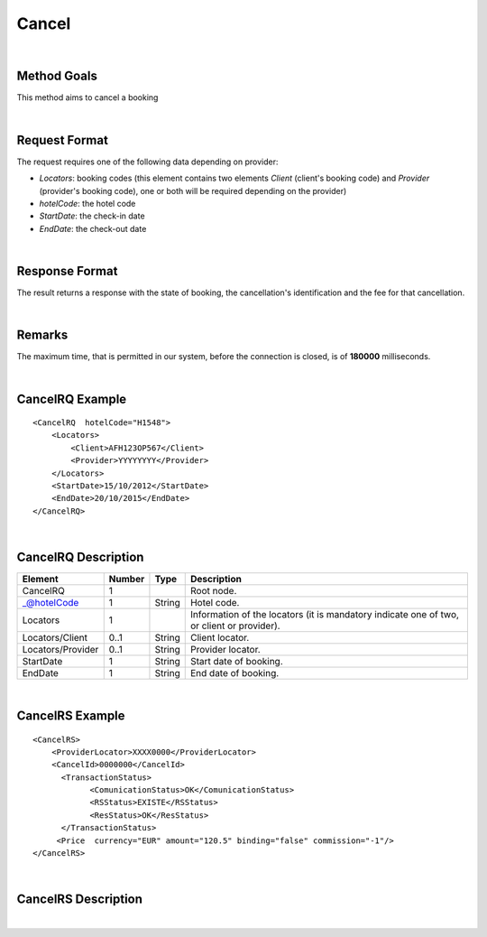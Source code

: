 Cancel
======

|

Method Goals
------------

This method aims to cancel a booking

|

Request Format
--------------


The request requires one of the following data depending on provider:

-  *Locators*: booking codes (this element contains two elements
   *Client* (client's booking code) and *Provider* (provider's booking
   code), one or both will be required depending on the provider)
-  *hotelCode*: the hotel code
-  *StartDate*: the check-in date
-  *EndDate*: the check-out date

| 

Response Format
---------------

The result returns a response with the state of booking, the
cancellation's identification and the fee for that cancellation.

|

Remarks
-------

The maximum time, that is permitted in our system, before the connection is closed,  is of **180000** milliseconds.

|

CancelRQ Example
----------------

::

    <CancelRQ  hotelCode="H1548">
        <Locators>
            <Client>AFH123OP567</Client>
            <Provider>YYYYYYYY</Provider>
        </Locators>
        <StartDate>15/10/2012</StartDate>
        <EndDate>20/10/2015</EndDate>
    </CancelRQ>

|

CancelRQ Description
--------------------

+---------------------+----------+----------+---------------------------------------------------------------------------------------------+
| Element             | Number   | Type     | Description                                                                                 |
+=====================+==========+==========+=============================================================================================+
| CancelRQ            | 1        |          | Root node.                                                                                  |
+---------------------+----------+----------+---------------------------------------------------------------------------------------------+
| \_@hotelCode        | 1        | String   | Hotel code.                                                                                 |
+---------------------+----------+----------+---------------------------------------------------------------------------------------------+
| Locators            | 1        |          | Information of the locators (it is mandatory indicate one of two, or client or provider).   |
+---------------------+----------+----------+---------------------------------------------------------------------------------------------+
| Locators/Client     | 0..1     | String   | Client locator.                                                                             |
+---------------------+----------+----------+---------------------------------------------------------------------------------------------+
| Locators/Provider   | 0..1     | String   | Provider locator.                                                                           |
+---------------------+----------+----------+---------------------------------------------------------------------------------------------+
| StartDate           | 1        | String   | Start date of booking.                                                                      |
+---------------------+----------+----------+---------------------------------------------------------------------------------------------+
| EndDate             | 1        | String   | End date of booking.                                                                        |
+---------------------+----------+----------+---------------------------------------------------------------------------------------------+

|

CancelRS Example
----------------

::

    <CancelRS>
        <ProviderLocator>XXXX0000</ProviderLocator> 
        <CancelId>0000000</CancelId>
          <TransactionStatus>
                <ComunicationStatus>OK</ComunicationStatus>
                <RSStatus>EXISTE</RSStatus>
                <ResStatus>OK</ResStatus>
          </TransactionStatus>
         <Price  currency="EUR" amount="120.5" binding="false" commission="-1"/>
    </CancelRS>

|

CancelRS Description
--------------------

+---------------------+----------+----------+---------------------------------------------------------------------------------------------+
| Element             | Number   | Type     | Description                                                                                 |
+=====================+==========+==========+=============================================================================================+
| CancelRS            | 1        |          | Root node.                                                                                  |
+---------------------+----------+----------+---------------------------------------------------------------------------------------------+
| ProviderLocator     | 1        | String   | Provider locator.                                                                           |
+---------------------+----------+----------+---------------------------------------------------------------------------------------------+
| CancelId            | 0..1     | String   | Cancellation id.                                                                            |
+---------------------+----------+----------+---------------------------------------------------------------------------------------------+
| Price               | 0..1     |          | Price cancellation.                                                                         |
+---------------------+----------+----------+---------------------------------------------------------------------------------------------+
| @currency           | 1        | String   | Currency code.                                                                              |
+---------------------+----------+----------+---------------------------------------------------------------------------------------------+
| @amount             | 1        | Decimal  | Book Amount.                                                                                |
+---------------------+----------+----------+---------------------------------------------------------------------------------------------+
| @binding            | 1        | boolean  | Identifies if is the price is binding ( When true the sale price returned **must** not be   |
|                     |          |          | less than the price informed.                                                               |
+---------------------+----------+----------+---------------------------------------------------------------------------------------------+
| @commission         | 1        | Decimal  | Commission ( -1 = not specified (will come indicated with the provider contract ), 0 = net  |
|                     |          |          | price, X = % of the commission that applies to the amount.                                  |
+---------------------+----------+----------+---------------------------------------------------------------------------------------------+
| TransactionStatus   | 1        |          | Transaction Status.                                                                         |
+---------------------+----------+----------+---------------------------------------------------------------------------------------------+
| TransactionStatus   | 1        | String   | Status communication ( OFFLINE, OK and KO).                                                 |
| /ComunicationStatus |          |          |                                                                                             |
+---------------------+----------+----------+---------------------------------------------------------------------------------------------+
| TransactionStatus   | 1        | String   | Status response (DESCONOCIDO (Unknown), EXISTE (Exists), EXISTECANCELADA                    |
| /RSStatus           |          |          | (Cancelled), NO\_EXISTE (Does not exist)).                                                  |
+---------------------+----------+----------+---------------------------------------------------------------------------------------------+
| TransactionStatus   | 1        | String   | Status booking (OK = confirmed, RQ = on request, CN = cancelled, UN = unknown).              |
| /ResStatus          |          |          |                                                                                             |
+---------------------+----------+----------+---------------------------------------------------------------------------------------------+

|
